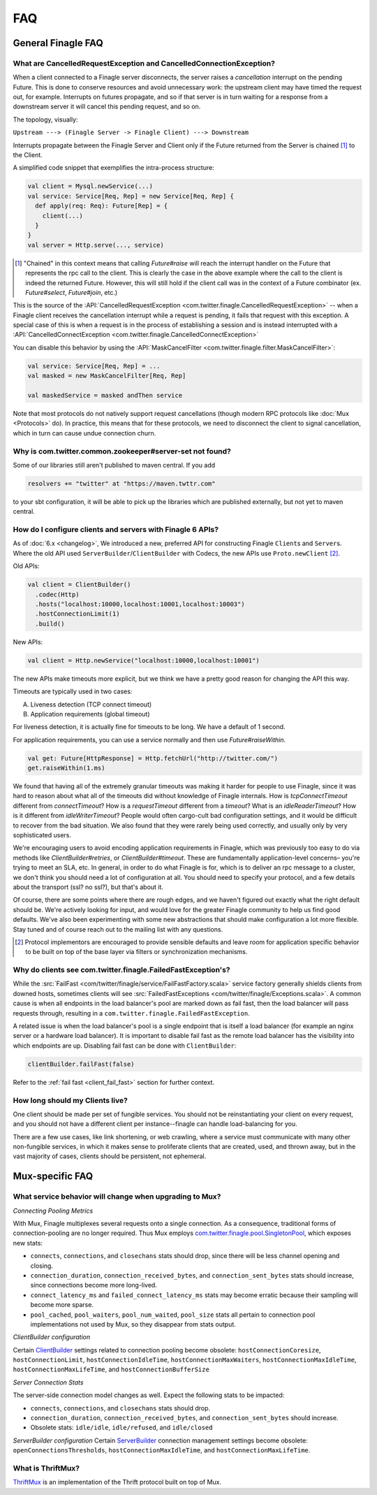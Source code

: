 FAQ
===

General Finagle FAQ
-------------------

.. _propagate_failure:

What are CancelledRequestException and CancelledConnectionException?
~~~~~~~~~~~~~~~~~~~~~~~~~~~~~~~~~~~~~~~~~~~~~~~~~~~~~~~~~~~~~~~~~~~~

When a client connected to a Finagle server disconnects, the server raises
a *cancellation* interrupt on the pending Future. This is done to
conserve resources and avoid unnecessary work: the upstream
client may have timed the request out, for example. Interrupts on
futures propagate, and so if that server is in turn waiting for a response
from a downstream server it will cancel this pending request, and so on.

The topology, visually:

``Upstream ---> (Finagle Server -> Finagle Client) ---> Downstream``

Interrupts propagate between the Finagle Server and Client only if the
Future returned from the Server is chained [#]_ to the Client.

A simplified code snippet that exemplifies the intra-process structure:

.. code-block:: scala

  val client = Mysql.newService(...)
  val service: Service[Req, Rep] = new Service[Req, Rep] {
    def apply(req: Req): Future[Rep] = {
      client(...)
    }
  }
  val server = Http.serve(..., service)

.. [#] "Chained" in this context means that calling `Future#raise`
       will reach the interrupt handler on the Future that represents
       the rpc call to the client. This is clearly the case in the above
       example where the call to the client is indeed the returned Future.
       However, this will still hold if the client call was in the context
       of a Future combinator (ex. `Future#select`, `Future#join`, etc.)

This is the source of the :API:`CancelledRequestException <com.twitter.finagle.CancelledRequestException>` --
when a Finagle client receives the cancellation interrupt while a request is pending, it
fails that request with this exception. A special case of this is when a request is in the process
of establishing a session and is instead interrupted with a :API:`CancelledConnectException <com.twitter.finagle.CancelledConnectException>`

You can disable this behavior by using the :API:`MaskCancelFilter <com.twitter.finagle.filter.MaskCancelFilter>`:

.. code-block:: scala

	val service: Service[Req, Rep] = ...
	val masked = new MaskCancelFilter[Req, Rep]

	val maskedService = masked andThen service

Note that most protocols do not natively support request cancellations
(though modern RPC protocols like :doc:`Mux <Protocols>`
do). In practice, this means that for these protocols, we need to disconnect
the client to signal cancellation, which in turn can cause undue connection
churn.

Why is com.twitter.common.zookeeper#server-set not found?
~~~~~~~~~~~~~~~~~~~~~~~~~~~~~~~~~~~~~~~~~~~~~~~~~~~~~~~~~

Some of our libraries still aren't published to maven central.  If you add

.. code-block:: scala

	resolvers += "twitter" at "https://maven.twttr.com"

to your sbt configuration, it will be able to pick up the libraries which are
published externally, but not yet to maven central.

.. _configuring_finagle6:

How do I configure clients and servers with Finagle 6 APIs?
~~~~~~~~~~~~~~~~~~~~~~~~~~~~~~~~~~~~~~~~~~~~~~~~~~~~~~~~~~~

As of :doc:`6.x <changelog>`, We introduced a new, preferred API for constructing Finagle ``Client``\s and ``Server``\s.
Where the old API used ``ServerBuilder``\/``ClientBuilder`` with Codecs, the new APIs use
``Proto.newClient`` [#]_.

Old APIs:

.. code-block:: scala

	val client = ClientBuilder()
	  .codec(Http)
	  .hosts("localhost:10000,localhost:10001,localhost:10003")
	  .hostConnectionLimit(1)
	  .build()

New APIs:

.. code-block:: scala

	val client = Http.newService("localhost:10000,localhost:10001")

The new APIs make timeouts more explicit, but we think we have a pretty good reason
for changing the API this way.

Timeouts are typically used in two cases:

A.  Liveness detection (TCP connect timeout)
B.  Application requirements (global timeout)

For liveness detection, it is actually fine for timeouts to be long.  We have a
default of 1 second.

For application requirements, you can use a service normally and then use
`Future#raiseWithin`.

.. code-block:: scala

	val get: Future[HttpResponse] = Http.fetchUrl("http://twitter.com/")
	get.raiseWithin(1.ms)

We found that having all of the extremely granular timeouts was making it harder
for people to use Finagle, since it was hard to reason about what all of the
timeouts did without knowledge of Finagle internals.  How is `tcpConnectTimeout`
different from `connectTimeout`?  How is a `requestTimeout` different from a
`timeout`?  What is an `idleReaderTimeout`?  How is it different from
`idleWriterTimeout`?  People would often cargo-cult bad configuration settings,
and it would be difficult to recover from the bad situation.  We also found that
they were rarely being used correctly, and usually only by very sophisticated
users.

We're encouraging users to avoid encoding application requirements in Finagle,
which was previously too easy to do via methods like `ClientBuilder#retries`, or
`ClientBuilder#timeout`.  These are fundamentally application-level concerns–
you're trying to meet an SLA, etc.  In general, in order to do what Finagle is
for, which is to deliver an rpc message to a cluster, we don't think you should
need a lot of configuration at all.  You should need to specify your protocol,
and a few details about the transport (ssl?  no ssl?), but that's about it.

Of course, there are some points where there are rough edges, and we haven't
figured out exactly what the right default should be.  We're actively looking
for input, and would love for the greater Finagle community to help us find good
defaults. We've also been experimenting with some new abstractions that should
make configuration a lot more flexible. Stay tuned and of course reach out to
the mailing list with any questions.

.. [#] Protocol implementors are encouraged to provide sensible
       defaults and leave room for application specific behavior
       to be built on top of the base layer via filters or
       synchronization mechanisms.

.. _faq_failedfastexception:

Why do clients see com.twitter.finagle.FailedFastException's?
~~~~~~~~~~~~~~~~~~~~~~~~~~~~~~~~~~~~~~~~~~~~~~~~~~~~~~~~~~~~~

While the :src:`FailFast <com/twitter/finagle/service/FailFastFactory.scala>` service
factory generally shields clients from downed hosts, sometimes clients will see
:src:`FailedFastExceptions <com/twitter/finagle/Exceptions.scala>`.
A common cause is when all endpoints in the load balancer's pool are
marked down as fail fast, then the load balancer will pass requests through, resulting in a
``com.twitter.finagle.FailedFastException``.

A related issue is when the load balancer's pool is a single endpoint that is itself a
load balancer (for example an nginx server or a hardware load balancer).
It is important to disable fail fast as the remote load balancer has
the visibility into which endpoints are up.
Disabling fail fast can be done with ``ClientBuilder``:

.. code-block:: scala

  clientBuilder.failFast(false)

Refer to the :ref:`fail fast <client_fail_fast>` section for further context.

How long should my Clients live?
~~~~~~~~~~~~~~~~~~~~~~~~~~~~~~~~

One client should be made per set of fungible services.  You should not be reinstantiating
your client on every request, and you should not have a different client per instance--finagle
can handle load-balancing for you.

There are a few use cases, like link shortening, or web crawling, where a service must communicate
with many other non-fungible services, in which it makes sense to proliferate clients that are
created, used, and thrown away, but in the vast majority of cases, clients should be persistent,
not ephemeral.

Mux-specific FAQ
----------------

What service behavior will change when upgrading to Mux?
~~~~~~~~~~~~~~~~~~~~~~~~~~~~~~~~~~~~~~~~~~~~~~~~~~~~~~~~

*Connecting Pooling Metrics*

With Mux, Finagle multiplexes several requests onto a single connection. As a
consequence, traditional forms of connection-pooling are no longer required. Thus
Mux employs `com.twitter.finagle.pool.SingletonPool <http://twitter.github.io/finagle/docs/#com.twitter.finagle.pool.SingletonPool>`_,
which exposes new stats:

- ``connects``, ``connections``, and ``closechans`` stats should drop, since
  there will be less channel opening and closing.
- ``connection_duration``, ``connection_received_bytes``, and
  ``connection_sent_bytes`` stats should increase, since connections become more
  long-lived.
- ``connect_latency_ms`` and ``failed_connect_latency_ms`` stats may become
  erratic because their sampling will become more sparse.
- ``pool_cached``, ``pool_waiters``, ``pool_num_waited``, ``pool_size`` stats all
  pertain to connection pool implementations not used by Mux, so they disappear
  from stats output.

*ClientBuilder configuration*

Certain `ClientBuilder <http://twitter.github.io/finagle/docs/#com.twitter.finagle.builder.ClientBuilder>`_
settings related to connection pooling become obsolete:
``hostConnectionCoresize``, ``hostConnectionLimit``, ``hostConnectionIdleTime``,
``hostConnectionMaxWaiters``, ``hostConnectionMaxIdleTime``,
``hostConnectionMaxLifeTime``, and ``hostConnectionBufferSize``

*Server Connection Stats*

The server-side connection model changes as well. Expect the following stats to
be impacted:

- ``connects``, ``connections``, and ``closechans`` stats should drop.
- ``connection_duration``, ``connection_received_bytes``, and
  ``connection_sent_bytes`` should increase.
- Obsolete stats: ``idle/idle``, ``idle/refused``, and ``idle/closed``

*ServerBuilder configuration*
Certain `ServerBuilder <http://twitter.github.io/finagle/docs/#com.twitter.finagle.builder.ServerBuilder>`_
connection management settings become obsolete: ``openConnectionsThresholds``,
``hostConnectionMaxIdleTime``, and ``hostConnectionMaxLifeTime``.

What is ThriftMux?
~~~~~~~~~~~~~~~~~~

`ThriftMux <http://twitter.github.io/finagle/docs/#com.twitter.finagle.ThriftMux$>`_
is an implementation of the Thrift protocol built on top of Mux.
